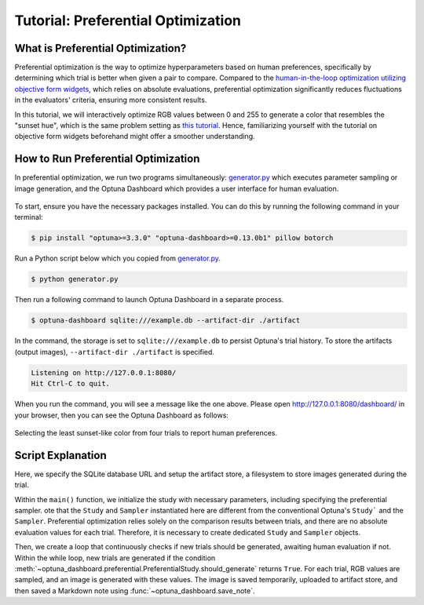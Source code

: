 Tutorial: Preferential Optimization
===================================

What is Preferential Optimization?
----------------------------------

Preferential optimization is the way to optimize hyperparameters based on human preferences,
specifically by determining which trial is better when given a pair to compare.
Compared to the `human-in-the-loop optimization utilizing objective form widgets <tutorial-hitl-objective-form-widgets>`_,
which relies on absolute evaluations, preferential optimization significantly reduces fluctuations in the evaluators' criteria,
ensuring more consistent results.

In this tutorial, we will interactively optimize RGB values between 0 and 255 to generate a color that resembles the "sunset hue", which is the same problem setting as `this tutorial <tutorial-hitl-objective-form-widgets>`_.
Hence, familiarizing yourself with the tutorial on objective form widgets beforehand might offer a smoother understanding.

How to Run Preferential Optimization
------------------------------------

In preferential optimization, we run two programs simultaneously: `generator.py`_ which executes parameter sampling or image generation,
and the Optuna Dashboard which provides a user interface for human evaluation.

.. figure:: ./images/preferential-optimization/system-architecture.png
   :alt: System Architecture
   :align: center
   :width: 800px

To start, ensure you have the necessary packages installed. You can do this by running the following command in your terminal:

.. code-block:: console

    $ pip install "optuna>=3.3.0" "optuna-dashboard>=0.13.0b1" pillow botorch

Run a Python script below which you copied from `generator.py`_.

.. code-block:: console

   $ python generator.py

Then run a following command to launch Optuna Dashboard in a separate process.

.. code-block:: console

    $ optuna-dashboard sqlite:///example.db --artifact-dir ./artifact

In the command, the storage is set to ``sqlite:///example.db`` to persist Optuna's trial history.
To store the artifacts (output images), ``--artifact-dir ./artifact`` is specified.

.. code-block:: console

    Listening on http://127.0.0.1:8080/
    Hit Ctrl-C to quit.

When you run the command, you will see a message like the one above.
Please open `http://127.0.0.1:8080/dashboard/ <http://127.0.0.1:8080/dashboard/>`_ in your browser, then you can see the Optuna Dashboard as follows:

.. figure:: ./images/preferential-optimization/anim.gif
   :alt: GIF animation for preferential optimization
   :align: center
   :width: 800px

   Selecting the least sunset-like color from four trials to report human preferences.


Script Explanation
------------------

Here, we specify the SQLite database URL and setup the artifact store, a filesystem to store images generated during the trial.

.. code-block:: python
   :linenos:

   STORAGE_URL = "sqlite:///example.db"
   artifact_path = os.path.join(os.path.dirname(__file__), "artifact")
   artifact_store = FileSystemArtifactStore(base_path=artifact_path)
   os.makedirs(artifact_path, exist_ok=True)

Within the ``main()`` function, we initialize the study with necessary parameters, including specifying the preferential sampler.
ote that the ``Study`` and ``Sampler`` instantiated here are different from the conventional Optuna's ``Study``` and the ``Sampler``.
Preferential optimization relies solely on the comparison results between trials, and there are no absolute evaluation values for each trial.
Therefore, it is necessary to create dedicated ``Study`` and ``Sampler`` objects.

.. code-block:: python
   :linenos:

   from optuna_dashboard.preferential import create_study
   from optuna_dashboard.preferential.samplers.gp import PreferentialGPSampler

   study = create_study(
       n_generate=5,
       study_name="Preferential Optimization",
       storage=STORAGE_URL,
       sampler=PreferentialGPSampler(),
       load_if_exists=True,
   )

Then, we create a loop that continuously checks if new trials should be generated, awaiting human evaluation if not.
Within the while loop, new trials are generated if the condition :meth:`~optuna_dashboard.preferential.PreferentialStudy.should_generate` returns ``True``. 
For each trial, RGB values are sampled, and an image is generated with these values.
The image is saved temporarily, uploaded to artifact store, and then saved a Markdown note using :func:`~optuna_dashboard.save_note`.

.. code-block:: python
   :linenos:

   while True:
       # If study.should_generate() returns False, the generator waits for human evaluation.
       if not study.should_generate():
           time.sleep(0.1)  # Avoid busy-loop
           continue

       trial = study.ask()
       # Ask new parameters
       r = trial.suggest_int("r", 0, 255)
       g = trial.suggest_int("g", 0, 255)
       b = trial.suggest_int("b", 0, 255)

       # Generate an image
       image_path = os.path.join(tmpdir, f"sample-{trial.number}.png")
       image = Image.new("RGB", (320, 240), color=(r, g, b))
       image.save(image_path)

       # Upload to Artifact store
       artifact_id = upload_artifact(trial, image_path, artifact_store)
       trial.set_user_attr("artifact_id", artifact_id)
       print("RGB:", (r, g, b))

       # Save a Markdown note
       note = textwrap.dedent(
           f"""\
       ![generated-image]({get_artifact_path(trial, artifact_id)})

       (R, G, B) = ({r}, {g}, {b})
       """
       )

.. _generator.py: https://github.com/optuna/optuna-dashboard/blob/main/examples/preferential-optimization/generator.py
